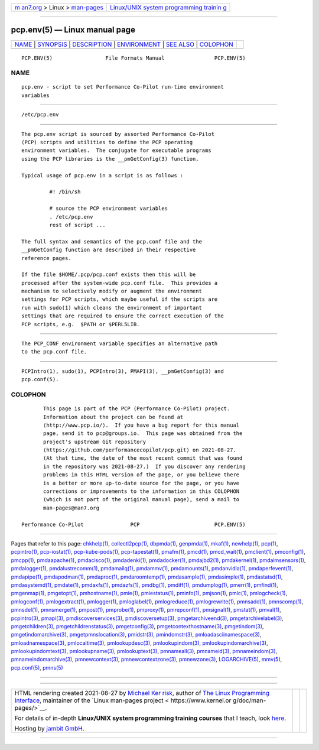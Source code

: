 .. container:: page-top

.. container:: nav-bar

   +----------------------------------+----------------------------------+
   | `m                               | `Linux/UNIX system programming   |
   | an7.org <../../../index.html>`__ | trainin                          |
   | > Linux >                        | g <http://man7.org/training/>`__ |
   | `man-pages <../index.html>`__    |                                  |
   +----------------------------------+----------------------------------+

--------------

pcp.env(5) — Linux manual page
==============================

+-----------------------------------+-----------------------------------+
| `NAME <#NAME>`__ \|               |                                   |
| `SYNOPSIS <#SYNOPSIS>`__ \|       |                                   |
| `DESCRIPTION <#DESCRIPTION>`__ \| |                                   |
| `ENVIRONMENT <#ENVIRONMENT>`__ \| |                                   |
| `SEE ALSO <#SEE_ALSO>`__ \|       |                                   |
| `COLOPHON <#COLOPHON>`__          |                                   |
+-----------------------------------+-----------------------------------+
| .. container:: man-search-box     |                                   |
+-----------------------------------+-----------------------------------+

::

   PCP.ENV(5)                 File Formats Manual                PCP.ENV(5)

NAME
-------------------------------------------------

::

          pcp.env - script to set Performance Co-Pilot run-time environment
          variables


---------------------------------------------------------

::

          /etc/pcp.env


---------------------------------------------------------------

::

          The pcp.env script is sourced by assorted Performance Co-Pilot
          (PCP) scripts and utilities to define the PCP operating
          environment variables.  The conjugate for executable programs
          using the PCP libraries is the __pmGetConfig(3) function.

          Typical usage of pcp.env in a script is as follows :

                   #! /bin/sh

                   # source the PCP environment variables
                   . /etc/pcp.env
                   rest of script ...

          The full syntax and semantics of the pcp.conf file and the
          __pmGetConfig function are described in their respective
          reference pages.

          If the file $HOME/.pcp/pcp.conf exists then this will be
          processed after the system-wide pcp.conf file.  This provides a
          mechanism to selectively modify or augment the environment
          settings for PCP scripts, which maybe useful if the scripts are
          run with sudo(1) which cleans the environment of important
          settings that are required to ensure the correct execution of the
          PCP scripts, e.g.  $PATH or $PERL5LIB.


---------------------------------------------------------------

::

          The PCP_CONF environment variable specifies an alternative path
          to the pcp.conf file.


---------------------------------------------------------

::

          PCPIntro(1), sudo(1), PCPIntro(3), PMAPI(3), __pmGetConfig(3) and
          pcp.conf(5).

COLOPHON
---------------------------------------------------------

::

          This page is part of the PCP (Performance Co-Pilot) project.
          Information about the project can be found at 
          ⟨http://www.pcp.io/⟩.  If you have a bug report for this manual
          page, send it to pcp@groups.io.  This page was obtained from the
          project's upstream Git repository
          ⟨https://github.com/performancecopilot/pcp.git⟩ on 2021-08-27.
          (At that time, the date of the most recent commit that was found
          in the repository was 2021-08-27.)  If you discover any rendering
          problems in this HTML version of the page, or you believe there
          is a better or more up-to-date source for the page, or you have
          corrections or improvements to the information in this COLOPHON
          (which is not part of the original manual page), send a mail to
          man-pages@man7.org

   Performance Co-Pilot               PCP                        PCP.ENV(5)

--------------

Pages that refer to this page: `chkhelp(1) <../man1/chkhelp.1.html>`__, 
`collectl2pcp(1) <../man1/collectl2pcp.1.html>`__, 
`dbpmda(1) <../man1/dbpmda.1.html>`__, 
`genpmda(1) <../man1/genpmda.1.html>`__, 
`mkaf(1) <../man1/mkaf.1.html>`__, 
`newhelp(1) <../man1/newhelp.1.html>`__, 
`pcp(1) <../man1/pcp.1.html>`__, 
`pcpintro(1) <../man1/pcpintro.1.html>`__, 
`pcp-iostat(1) <../man1/pcp-iostat.1.html>`__, 
`pcp-kube-pods(1) <../man1/pcp-kube-pods.1.html>`__, 
`pcp-tapestat(1) <../man1/pcp-tapestat.1.html>`__, 
`pmafm(1) <../man1/pmafm.1.html>`__, 
`pmcd(1) <../man1/pmcd.1.html>`__, 
`pmcd_wait(1) <../man1/pmcd_wait.1.html>`__, 
`pmclient(1) <../man1/pmclient.1.html>`__, 
`pmconfig(1) <../man1/pmconfig.1.html>`__, 
`pmcpp(1) <../man1/pmcpp.1.html>`__, 
`pmdaapache(1) <../man1/pmdaapache.1.html>`__, 
`pmdacisco(1) <../man1/pmdacisco.1.html>`__, 
`pmdadenki(1) <../man1/pmdadenki.1.html>`__, 
`pmdadocker(1) <../man1/pmdadocker.1.html>`__, 
`pmdajbd2(1) <../man1/pmdajbd2.1.html>`__, 
`pmdakernel(1) <../man1/pmdakernel.1.html>`__, 
`pmdalmsensors(1) <../man1/pmdalmsensors.1.html>`__, 
`pmdalogger(1) <../man1/pmdalogger.1.html>`__, 
`pmdalustrecomm(1) <../man1/pmdalustrecomm.1.html>`__, 
`pmdamailq(1) <../man1/pmdamailq.1.html>`__, 
`pmdammv(1) <../man1/pmdammv.1.html>`__, 
`pmdamounts(1) <../man1/pmdamounts.1.html>`__, 
`pmdanvidia(1) <../man1/pmdanvidia.1.html>`__, 
`pmdaperfevent(1) <../man1/pmdaperfevent.1.html>`__, 
`pmdapipe(1) <../man1/pmdapipe.1.html>`__, 
`pmdapodman(1) <../man1/pmdapodman.1.html>`__, 
`pmdaproc(1) <../man1/pmdaproc.1.html>`__, 
`pmdaroomtemp(1) <../man1/pmdaroomtemp.1.html>`__, 
`pmdasample(1) <../man1/pmdasample.1.html>`__, 
`pmdasimple(1) <../man1/pmdasimple.1.html>`__, 
`pmdastatsd(1) <../man1/pmdastatsd.1.html>`__, 
`pmdasystemd(1) <../man1/pmdasystemd.1.html>`__, 
`pmdate(1) <../man1/pmdate.1.html>`__, 
`pmdaxfs(1) <../man1/pmdaxfs.1.html>`__, 
`pmdazfs(1) <../man1/pmdazfs.1.html>`__, 
`pmdbg(1) <../man1/pmdbg.1.html>`__, 
`pmdiff(1) <../man1/pmdiff.1.html>`__, 
`pmdumplog(1) <../man1/pmdumplog.1.html>`__, 
`pmerr(1) <../man1/pmerr.1.html>`__, 
`pmfind(1) <../man1/pmfind.1.html>`__, 
`pmgenmap(1) <../man1/pmgenmap.1.html>`__, 
`pmgetopt(1) <../man1/pmgetopt.1.html>`__, 
`pmhostname(1) <../man1/pmhostname.1.html>`__, 
`pmie(1) <../man1/pmie.1.html>`__, 
`pmiestatus(1) <../man1/pmiestatus.1.html>`__, 
`pminfo(1) <../man1/pminfo.1.html>`__, 
`pmjson(1) <../man1/pmjson.1.html>`__, 
`pmlc(1) <../man1/pmlc.1.html>`__, 
`pmlogcheck(1) <../man1/pmlogcheck.1.html>`__, 
`pmlogconf(1) <../man1/pmlogconf.1.html>`__, 
`pmlogextract(1) <../man1/pmlogextract.1.html>`__, 
`pmlogger(1) <../man1/pmlogger.1.html>`__, 
`pmloglabel(1) <../man1/pmloglabel.1.html>`__, 
`pmlogreduce(1) <../man1/pmlogreduce.1.html>`__, 
`pmlogrewrite(1) <../man1/pmlogrewrite.1.html>`__, 
`pmnsadd(1) <../man1/pmnsadd.1.html>`__, 
`pmnscomp(1) <../man1/pmnscomp.1.html>`__, 
`pmnsdel(1) <../man1/pmnsdel.1.html>`__, 
`pmnsmerge(1) <../man1/pmnsmerge.1.html>`__, 
`pmpost(1) <../man1/pmpost.1.html>`__, 
`pmprobe(1) <../man1/pmprobe.1.html>`__, 
`pmproxy(1) <../man1/pmproxy.1.html>`__, 
`pmrepconf(1) <../man1/pmrepconf.1.html>`__, 
`pmsignal(1) <../man1/pmsignal.1.html>`__, 
`pmstat(1) <../man1/pmstat.1.html>`__, 
`pmval(1) <../man1/pmval.1.html>`__, 
`pcpintro(3) <../man3/pcpintro.3.html>`__, 
`pmapi(3) <../man3/pmapi.3.html>`__, 
`pmdiscoverservices(3) <../man3/pmdiscoverservices.3.html>`__, 
`pmdiscoversetup(3) <../man3/pmdiscoversetup.3.html>`__, 
`pmgetarchiveend(3) <../man3/pmgetarchiveend.3.html>`__, 
`pmgetarchivelabel(3) <../man3/pmgetarchivelabel.3.html>`__, 
`pmgetchildren(3) <../man3/pmgetchildren.3.html>`__, 
`pmgetchildrenstatus(3) <../man3/pmgetchildrenstatus.3.html>`__, 
`pmgetconfig(3) <../man3/pmgetconfig.3.html>`__, 
`pmgetcontexthostname(3) <../man3/pmgetcontexthostname.3.html>`__, 
`pmgetindom(3) <../man3/pmgetindom.3.html>`__, 
`pmgetindomarchive(3) <../man3/pmgetindomarchive.3.html>`__, 
`pmgetpmnslocation(3) <../man3/pmgetpmnslocation.3.html>`__, 
`pmidstr(3) <../man3/pmidstr.3.html>`__, 
`pmindomstr(3) <../man3/pmindomstr.3.html>`__, 
`pmloadasciinamespace(3) <../man3/pmloadasciinamespace.3.html>`__, 
`pmloadnamespace(3) <../man3/pmloadnamespace.3.html>`__, 
`pmlocaltime(3) <../man3/pmlocaltime.3.html>`__, 
`pmlookupdesc(3) <../man3/pmlookupdesc.3.html>`__, 
`pmlookupindom(3) <../man3/pmlookupindom.3.html>`__, 
`pmlookupindomarchive(3) <../man3/pmlookupindomarchive.3.html>`__, 
`pmlookupindomtext(3) <../man3/pmlookupindomtext.3.html>`__, 
`pmlookupname(3) <../man3/pmlookupname.3.html>`__, 
`pmlookuptext(3) <../man3/pmlookuptext.3.html>`__, 
`pmnameall(3) <../man3/pmnameall.3.html>`__, 
`pmnameid(3) <../man3/pmnameid.3.html>`__, 
`pmnameindom(3) <../man3/pmnameindom.3.html>`__, 
`pmnameindomarchive(3) <../man3/pmnameindomarchive.3.html>`__, 
`pmnewcontext(3) <../man3/pmnewcontext.3.html>`__, 
`pmnewcontextzone(3) <../man3/pmnewcontextzone.3.html>`__, 
`pmnewzone(3) <../man3/pmnewzone.3.html>`__, 
`LOGARCHIVE(5) <../man5/LOGARCHIVE.5.html>`__, 
`mmv(5) <../man5/mmv.5.html>`__, 
`pcp.conf(5) <../man5/pcp.conf.5.html>`__, 
`pmns(5) <../man5/pmns.5.html>`__

--------------

--------------

.. container:: footer

   +-----------------------+-----------------------+-----------------------+
   | HTML rendering        |                       | |Cover of TLPI|       |
   | created 2021-08-27 by |                       |                       |
   | `Michael              |                       |                       |
   | Ker                   |                       |                       |
   | risk <https://man7.or |                       |                       |
   | g/mtk/index.html>`__, |                       |                       |
   | author of `The Linux  |                       |                       |
   | Programming           |                       |                       |
   | Interface <https:     |                       |                       |
   | //man7.org/tlpi/>`__, |                       |                       |
   | maintainer of the     |                       |                       |
   | `Linux man-pages      |                       |                       |
   | project <             |                       |                       |
   | https://www.kernel.or |                       |                       |
   | g/doc/man-pages/>`__. |                       |                       |
   |                       |                       |                       |
   | For details of        |                       |                       |
   | in-depth **Linux/UNIX |                       |                       |
   | system programming    |                       |                       |
   | training courses**    |                       |                       |
   | that I teach, look    |                       |                       |
   | `here <https://ma     |                       |                       |
   | n7.org/training/>`__. |                       |                       |
   |                       |                       |                       |
   | Hosting by `jambit    |                       |                       |
   | GmbH                  |                       |                       |
   | <https://www.jambit.c |                       |                       |
   | om/index_en.html>`__. |                       |                       |
   +-----------------------+-----------------------+-----------------------+

--------------

.. container:: statcounter

   |Web Analytics Made Easy - StatCounter|

.. |Cover of TLPI| image:: https://man7.org/tlpi/cover/TLPI-front-cover-vsmall.png
   :target: https://man7.org/tlpi/
.. |Web Analytics Made Easy - StatCounter| image:: https://c.statcounter.com/7422636/0/9b6714ff/1/
   :class: statcounter
   :target: https://statcounter.com/
